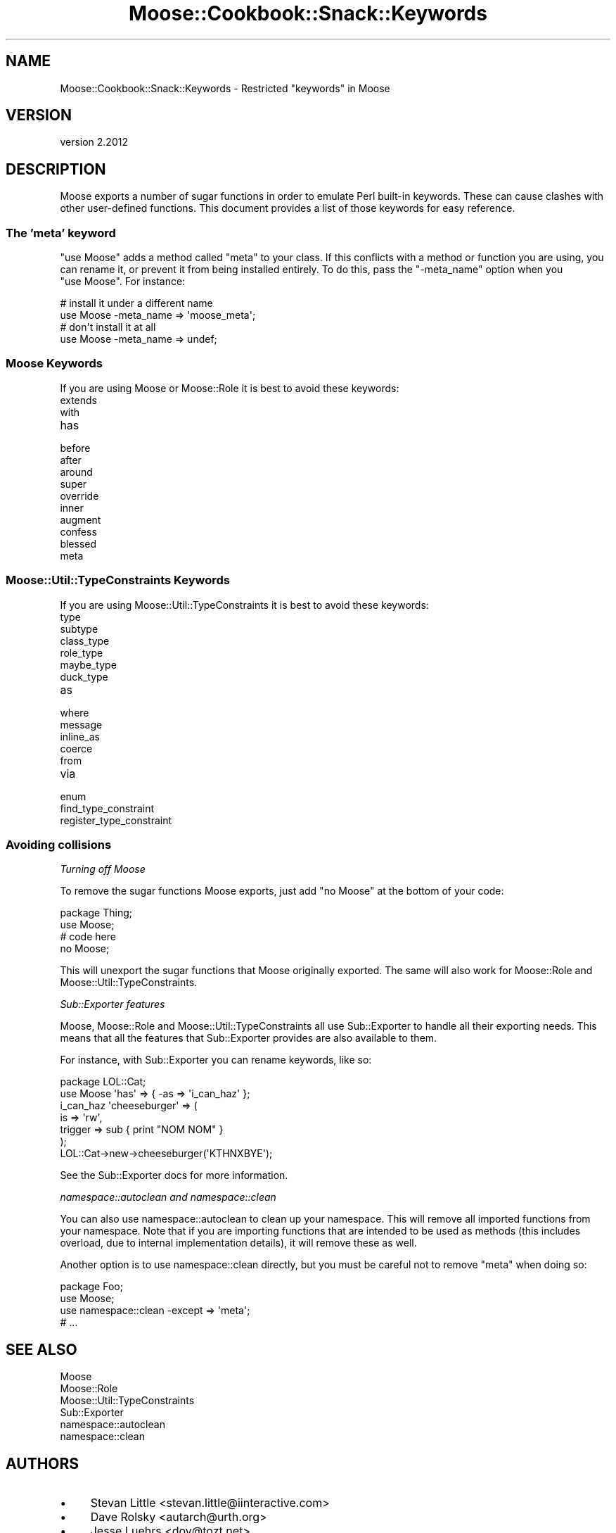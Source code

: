 .\" Automatically generated by Pod::Man 4.10 (Pod::Simple 3.35)
.\"
.\" Standard preamble:
.\" ========================================================================
.de Sp \" Vertical space (when we can't use .PP)
.if t .sp .5v
.if n .sp
..
.de Vb \" Begin verbatim text
.ft CW
.nf
.ne \\$1
..
.de Ve \" End verbatim text
.ft R
.fi
..
.\" Set up some character translations and predefined strings.  \*(-- will
.\" give an unbreakable dash, \*(PI will give pi, \*(L" will give a left
.\" double quote, and \*(R" will give a right double quote.  \*(C+ will
.\" give a nicer C++.  Capital omega is used to do unbreakable dashes and
.\" therefore won't be available.  \*(C` and \*(C' expand to `' in nroff,
.\" nothing in troff, for use with C<>.
.tr \(*W-
.ds C+ C\v'-.1v'\h'-1p'\s-2+\h'-1p'+\s0\v'.1v'\h'-1p'
.ie n \{\
.    ds -- \(*W-
.    ds PI pi
.    if (\n(.H=4u)&(1m=24u) .ds -- \(*W\h'-12u'\(*W\h'-12u'-\" diablo 10 pitch
.    if (\n(.H=4u)&(1m=20u) .ds -- \(*W\h'-12u'\(*W\h'-8u'-\"  diablo 12 pitch
.    ds L" ""
.    ds R" ""
.    ds C` ""
.    ds C' ""
'br\}
.el\{\
.    ds -- \|\(em\|
.    ds PI \(*p
.    ds L" ``
.    ds R" ''
.    ds C`
.    ds C'
'br\}
.\"
.\" Escape single quotes in literal strings from groff's Unicode transform.
.ie \n(.g .ds Aq \(aq
.el       .ds Aq '
.\"
.\" If the F register is >0, we'll generate index entries on stderr for
.\" titles (.TH), headers (.SH), subsections (.SS), items (.Ip), and index
.\" entries marked with X<> in POD.  Of course, you'll have to process the
.\" output yourself in some meaningful fashion.
.\"
.\" Avoid warning from groff about undefined register 'F'.
.de IX
..
.nr rF 0
.if \n(.g .if rF .nr rF 1
.if (\n(rF:(\n(.g==0)) \{\
.    if \nF \{\
.        de IX
.        tm Index:\\$1\t\\n%\t"\\$2"
..
.        if !\nF==2 \{\
.            nr % 0
.            nr F 2
.        \}
.    \}
.\}
.rr rF
.\" ========================================================================
.\"
.IX Title "Moose::Cookbook::Snack::Keywords 3"
.TH Moose::Cookbook::Snack::Keywords 3 "2019-11-22" "perl v5.28.2" "User Contributed Perl Documentation"
.\" For nroff, turn off justification.  Always turn off hyphenation; it makes
.\" way too many mistakes in technical documents.
.if n .ad l
.nh
.SH "NAME"
Moose::Cookbook::Snack::Keywords \- Restricted "keywords" in Moose
.SH "VERSION"
.IX Header "VERSION"
version 2.2012
.SH "DESCRIPTION"
.IX Header "DESCRIPTION"
Moose exports a number of sugar functions in order to emulate Perl
built-in keywords. These can cause clashes with other user-defined
functions. This document provides a list of those keywords for easy
reference.
.SS "The 'meta' keyword"
.IX Subsection "The 'meta' keyword"
\&\f(CW\*(C`use Moose\*(C'\fR adds a method called \f(CW\*(C`meta\*(C'\fR to your class. If this
conflicts with a method or function you are using, you can rename it,
or prevent it from being installed entirely. To do this, pass the
\&\f(CW\*(C`\-meta_name\*(C'\fR option when you \f(CW\*(C`use Moose\*(C'\fR. For instance:
.PP
.Vb 2
\&  # install it under a different name
\&  use Moose \-meta_name => \*(Aqmoose_meta\*(Aq;
\&
\&  # don\*(Aqt install it at all
\&  use Moose \-meta_name => undef;
.Ve
.SS "Moose Keywords"
.IX Subsection "Moose Keywords"
If you are using Moose or Moose::Role it is best to avoid these
keywords:
.IP "extends" 4
.IX Item "extends"
.PD 0
.IP "with" 4
.IX Item "with"
.IP "has" 4
.IX Item "has"
.IP "before" 4
.IX Item "before"
.IP "after" 4
.IX Item "after"
.IP "around" 4
.IX Item "around"
.IP "super" 4
.IX Item "super"
.IP "override" 4
.IX Item "override"
.IP "inner" 4
.IX Item "inner"
.IP "augment" 4
.IX Item "augment"
.IP "confess" 4
.IX Item "confess"
.IP "blessed" 4
.IX Item "blessed"
.IP "meta" 4
.IX Item "meta"
.PD
.SS "Moose::Util::TypeConstraints Keywords"
.IX Subsection "Moose::Util::TypeConstraints Keywords"
If you are using Moose::Util::TypeConstraints it is best to avoid
these keywords:
.IP "type" 4
.IX Item "type"
.PD 0
.IP "subtype" 4
.IX Item "subtype"
.IP "class_type" 4
.IX Item "class_type"
.IP "role_type" 4
.IX Item "role_type"
.IP "maybe_type" 4
.IX Item "maybe_type"
.IP "duck_type" 4
.IX Item "duck_type"
.IP "as" 4
.IX Item "as"
.IP "where" 4
.IX Item "where"
.IP "message" 4
.IX Item "message"
.IP "inline_as" 4
.IX Item "inline_as"
.IP "coerce" 4
.IX Item "coerce"
.IP "from" 4
.IX Item "from"
.IP "via" 4
.IX Item "via"
.IP "enum" 4
.IX Item "enum"
.IP "find_type_constraint" 4
.IX Item "find_type_constraint"
.IP "register_type_constraint" 4
.IX Item "register_type_constraint"
.PD
.SS "Avoiding collisions"
.IX Subsection "Avoiding collisions"
\fITurning off Moose\fR
.IX Subsection "Turning off Moose"
.PP
To remove the sugar functions Moose exports, just add \f(CW\*(C`no Moose\*(C'\fR
at the bottom of your code:
.PP
.Vb 2
\&  package Thing;
\&  use Moose;
\&
\&  # code here
\&
\&  no Moose;
.Ve
.PP
This will unexport the sugar functions that Moose originally
exported. The same will also work for Moose::Role and
Moose::Util::TypeConstraints.
.PP
\fISub::Exporter features\fR
.IX Subsection "Sub::Exporter features"
.PP
Moose, Moose::Role and Moose::Util::TypeConstraints all use
Sub::Exporter to handle all their exporting needs. This means that
all the features that Sub::Exporter provides are also available to
them.
.PP
For instance, with Sub::Exporter you can rename keywords, like so:
.PP
.Vb 2
\&  package LOL::Cat;
\&  use Moose \*(Aqhas\*(Aq => { \-as => \*(Aqi_can_haz\*(Aq };
\&
\&  i_can_haz \*(Aqcheeseburger\*(Aq => (
\&      is      => \*(Aqrw\*(Aq,
\&      trigger => sub { print "NOM NOM" }
\&  );
\&
\&  LOL::Cat\->new\->cheeseburger(\*(AqKTHNXBYE\*(Aq);
.Ve
.PP
See the Sub::Exporter docs for more information.
.PP
\fInamespace::autoclean and namespace::clean\fR
.IX Subsection "namespace::autoclean and namespace::clean"
.PP
You can also use namespace::autoclean to clean up your namespace.
This will remove all imported functions from your namespace. Note
that if you are importing functions that are intended to be used as
methods (this includes overload, due to internal implementation
details), it will remove these as well.
.PP
Another option is to use namespace::clean directly, but
you must be careful not to remove \f(CW\*(C`meta\*(C'\fR when doing so:
.PP
.Vb 4
\&  package Foo;
\&  use Moose;
\&  use namespace::clean \-except => \*(Aqmeta\*(Aq;
\&  # ...
.Ve
.SH "SEE ALSO"
.IX Header "SEE ALSO"
.IP "Moose" 4
.IX Item "Moose"
.PD 0
.IP "Moose::Role" 4
.IX Item "Moose::Role"
.IP "Moose::Util::TypeConstraints" 4
.IX Item "Moose::Util::TypeConstraints"
.IP "Sub::Exporter" 4
.IX Item "Sub::Exporter"
.IP "namespace::autoclean" 4
.IX Item "namespace::autoclean"
.IP "namespace::clean" 4
.IX Item "namespace::clean"
.PD
.SH "AUTHORS"
.IX Header "AUTHORS"
.IP "\(bu" 4
Stevan Little <stevan.little@iinteractive.com>
.IP "\(bu" 4
Dave Rolsky <autarch@urth.org>
.IP "\(bu" 4
Jesse Luehrs <doy@tozt.net>
.IP "\(bu" 4
Shawn M Moore <code@sartak.org>
.IP "\(bu" 4
יובל קוג'מן (Yuval Kogman) <nothingmuch@woobling.org>
.IP "\(bu" 4
Karen Etheridge <ether@cpan.org>
.IP "\(bu" 4
Florian Ragwitz <rafl@debian.org>
.IP "\(bu" 4
Hans Dieter Pearcey <hdp@weftsoar.net>
.IP "\(bu" 4
Chris Prather <chris@prather.org>
.IP "\(bu" 4
Matt S Trout <mst@shadowcat.co.uk>
.SH "COPYRIGHT AND LICENSE"
.IX Header "COPYRIGHT AND LICENSE"
This software is copyright (c) 2006 by Infinity Interactive, Inc.
.PP
This is free software; you can redistribute it and/or modify it under
the same terms as the Perl 5 programming language system itself.
